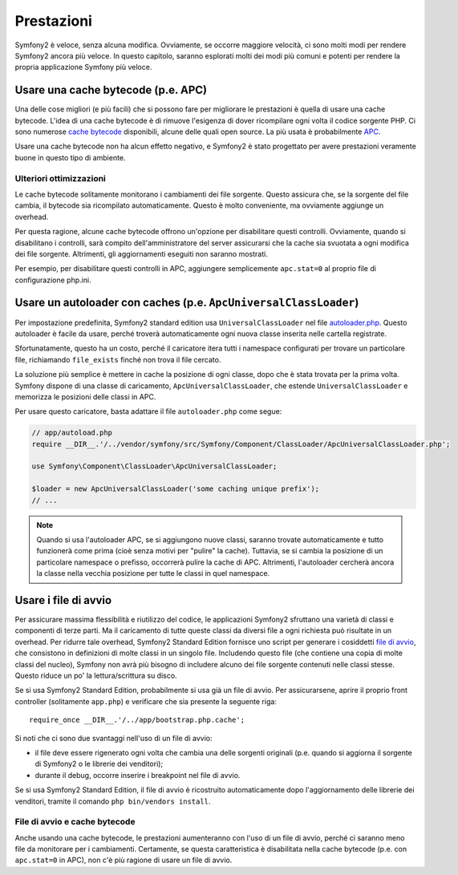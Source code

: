 .. index::
   single: Test

Prestazioni
===========

Symfony2 è veloce, senza alcuna modifica. Ovviamente, se occorre maggiore velocità,
ci sono molti modi per rendere Symfony2 ancora più veloce. In questo capitolo,
saranno esplorati molti dei modi più comuni e potenti per rendere la propria
applicazione Symfony più veloce.

.. index::
   single: Prestazioni; Cache bytecode

Usare una cache bytecode (p.e. APC)
-----------------------------------

Una delle cose migliori (e più facili) che si possono fare per migliorare le prestazioni
è quella di usare una cache bytecode. L'idea di una cache bytecode è di rimuove
l'esigenza di dover ricompilare ogni volta il codice sorgente PHP. Ci sono numerose
`cache bytecode`_  disponibili, alcune delle quali open source. La più usata
è probabilmente `APC`_.

Usare una cache bytecode non ha alcun effetto negativo, e Symfony2 è stato progettato
per avere prestazioni veramente buone in questo tipo di ambiente.

Ulteriori ottimizzazioni
~~~~~~~~~~~~~~~~~~~~~~~~

Le cache bytecode solitamente monitorano i cambiamenti dei file sorgente. Questo assicura
che, se la sorgente del file cambia, il bytecode sia ricompilato automaticamente.
Questo è molto conveniente, ma ovviamente aggiunge un overhead.

Per questa ragione, alcune cache bytecode offrono un'opzione per disabilitare questi
controlli. Ovviamente, quando si disabilitano i controlli, sarà compito dell'amministratore
del server assicurarsi che la cache sia svuotata a ogni modifica dei file sorgente. Altrimenti,
gli aggiornamenti eseguiti non saranno mostrati.

Per esempio, per disabilitare questi controlli in APC, aggiungere semplicemente ``apc.stat=0``
al proprio file di configurazione php.ini.

.. index::
   single: Prestazioni; Autoloader

Usare un autoloader con caches (p.e. ``ApcUniversalClassLoader``)
-----------------------------------------------------------------

Per impostazione predefinita, Symfony2 standard edition usa ``UniversalClassLoader``
nel file `autoloader.php`_. Questo autoloader è facile da usare, perché troverà
automaticamente ogni nuova classe inserita nelle cartella registrate.

Sfortunatamente, questo ha un costo, perché il caricatore itera tutti i namespace
configurati per trovare un particolare file, richiamando ``file_exists`` finché
non trova il file cercato.


La soluzione più semplice è mettere in cache la posizione di ogni classe, dopo che
è stata trovata per la prima volta. Symfony dispone di una classe di caricamento,
``ApcUniversalClassLoader``, che estende ``UniversalClassLoader`` e memorizza le
posizioni delle classi in APC.

Per usare questo caricatore, basta adattare il file ``autoloader.php`` come segue:

.. code-block:: php

    // app/autoload.php
    require __DIR__.'/../vendor/symfony/src/Symfony/Component/ClassLoader/ApcUniversalClassLoader.php';

    use Symfony\Component\ClassLoader\ApcUniversalClassLoader;

    $loader = new ApcUniversalClassLoader('some caching unique prefix');
    // ...

.. note::

    Quando si usa l'autoloader APC, se si aggiungono nuove classi, saranno trovate
    automaticamente e tutto funzionerà come prima (cioè senza motivi per "pulire"
    la cache). Tuttavia, se si cambia la posizione di un particolare namespace o
    prefisso, occorrerà pulire la cache di APC. Altrimenti, l'autoloader cercherà
    ancora la classe nella vecchia posizione per tutte le classi in quel
    namespace.

.. index::
   single: Prestazioni; file di avvio

Usare i file di avvio
---------------------

Per assicurare massima flessibilità e riutilizzo del codice, le applicazioni Symfony2
sfruttano una varietà di classi e componenti di terze parti. Ma il caricamento di tutte
queste classi da diversi file a ogni richiesta può risultate in un overhead. Per ridurre
tale overhead, Symfony2 Standard Edition fornisce uno script per generare i cosiddetti
`file di avvio`_, che consistono in definizioni di molte classi in un singolo file.
Includendo questo file (che contiene una copia di molte classi del nucleo), Symfony
non avrà più bisogno di includere alcuno dei file sorgente contenuti nelle classi stesse.
Questo riduce un po' la lettura/scrittura su disco.

Se si usa Symfony2 Standard Edition, probabilmente si usa già un file di avvio.
Per assicurarsene, aprire il proprio front controller (solitamente
``app.php``) e verificare che sia presente la seguente riga::

    require_once __DIR__.'/../app/bootstrap.php.cache';

Si noti che ci sono due svantaggi nell'uso di un file di avvio:

* il file deve essere rigenerato ogni volta che cambia una delle sorgenti originali
  (p.e. quando si aggiorna il sorgente di Symfony2 o le librerie dei venditori);

* durante il debug, occorre inserire i breakpoint nel file di avvio.

Se si usa Symfony2 Standard Edition, il file di avvio è ricostruito automaticamente
dopo l'aggiornamento delle librerie dei venditori, tramite il comando
``php bin/vendors install``.

File di avvio e cache bytecode
~~~~~~~~~~~~~~~~~~~~~~~~~~~~~~

Anche usando una cache bytecode, le prestazioni aumenteranno con l'uso di un file di
avvio, perché ci saranno meno file da monitorare per i cambiamenti. Certamente, se
questa caratteristica è disabilitata nella cache bytecode (p.e. con ``apc.stat=0`` in APC),
non c'è più ragione di usare un file di avvio.

.. _`cache bytecode`: http://en.wikipedia.org/wiki/List_of_PHP_accelerators
.. _`APC`: http://php.net/manual/en/book.apc.php
.. _`autoloader.php`: https://github.com/symfony/symfony-standard/blob/master/app/autoload.php
.. _`file di avvio`: https://github.com/sensio/SensioDistributionBundle/blob/master/Resources/bin/build_bootstrap.php
